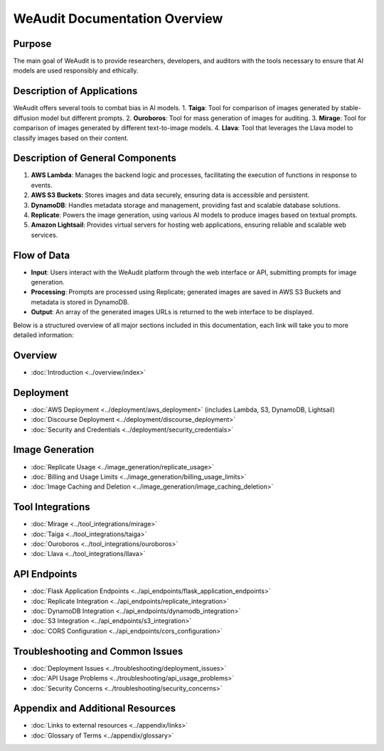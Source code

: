 WeAudit Documentation Overview
==============================


Purpose
-------

The main goal of WeAudit is to provide researchers, developers, and auditors with the tools necessary to ensure that AI models are used responsibly and ethically.

Description of Applications
---------------------------

WeAudit offers several tools to combat bias in AI models.
1. **Taiga**: Tool for comparison of images generated by stable-diffusion model but different prompts.
2. **Ouroboros**: Tool for mass generation of images for auditing.
3. **Mirage**: Tool for comparison of images generated by different text-to-image models.
4. **Llava**: Tool that leverages the Llava model to classify images based on their content.

Description of General Components
---------------------------------

1. **AWS Lambda**: Manages the backend logic and processes, facilitating the execution of functions in response to events.
2. **AWS S3 Buckets**: Stores images and data securely, ensuring data is accessible and persistent.
3. **DynamoDB**: Handles metadata storage and management, providing fast and scalable database solutions.
4. **Replicate**: Powers the image generation, using various AI models to produce images based on textual prompts.
5. **Amazon Lightsail**: Provides virtual servers for hosting web applications, ensuring reliable and scalable web services.

Flow of Data
------------

- **Input**: Users interact with the WeAudit platform through the web interface or API, submitting prompts for image generation.
- **Processing**: Prompts are processed using Replicate; generated images are saved in AWS S3 Buckets and metadata is stored in DynamoDB.
- **Output**: An array of the generated images URLs is returned to the web interface to be displayed.


Below is a structured overview of all major sections included in this documentation, each link will take you to more detailed information:

Overview
--------

- :doc:`Introduction <../overview/index>`

Deployment
----------

- :doc:`AWS Deployment <../deployment/aws_deployment>` (includes Lambda, S3, DynamoDB, Lightsail)
- :doc:`Discourse Deployment <../deployment/discourse_deployment>`
- :doc:`Security and Credentials <../deployment/security_credentials>`

Image Generation
----------------

- :doc:`Replicate Usage <../image_generation/replicate_usage>`
- :doc:`Billing and Usage Limits <../image_generation/billing_usage_limits>`
- :doc:`Image Caching and Deletion <../image_generation/image_caching_deletion>`

Tool Integrations
-----------------

- :doc:`Mirage <../tool_integrations/mirage>`
- :doc:`Taiga <../tool_integrations/taiga>`
- :doc:`Ouroboros <../tool_integrations/ouroboros>`
- :doc:`Llava <../tool_integrations/llava>`

API Endpoints
-------------

- :doc:`Flask Application Endpoints <../api_endpoints/flask_application_endpoints>`
- :doc:`Replicate Integration <../api_endpoints/replicate_integration>`
- :doc:`DynamoDB Integration <../api_endpoints/dynamodb_integration>`
- :doc:`S3 Integration <../api_endpoints/s3_integration>`
- :doc:`CORS Configuration <../api_endpoints/cors_configuration>`

Troubleshooting and Common Issues
---------------------------------

- :doc:`Deployment Issues <../troubleshooting/deployment_issues>`
- :doc:`API Usage Problems <../troubleshooting/api_usage_problems>`
- :doc:`Security Concerns <../troubleshooting/security_concerns>`

Appendix and Additional Resources
---------------------------------

- :doc:`Links to external resources <../appendix/links>`
- :doc:`Glossary of Terms <../appendix/glossary>`

